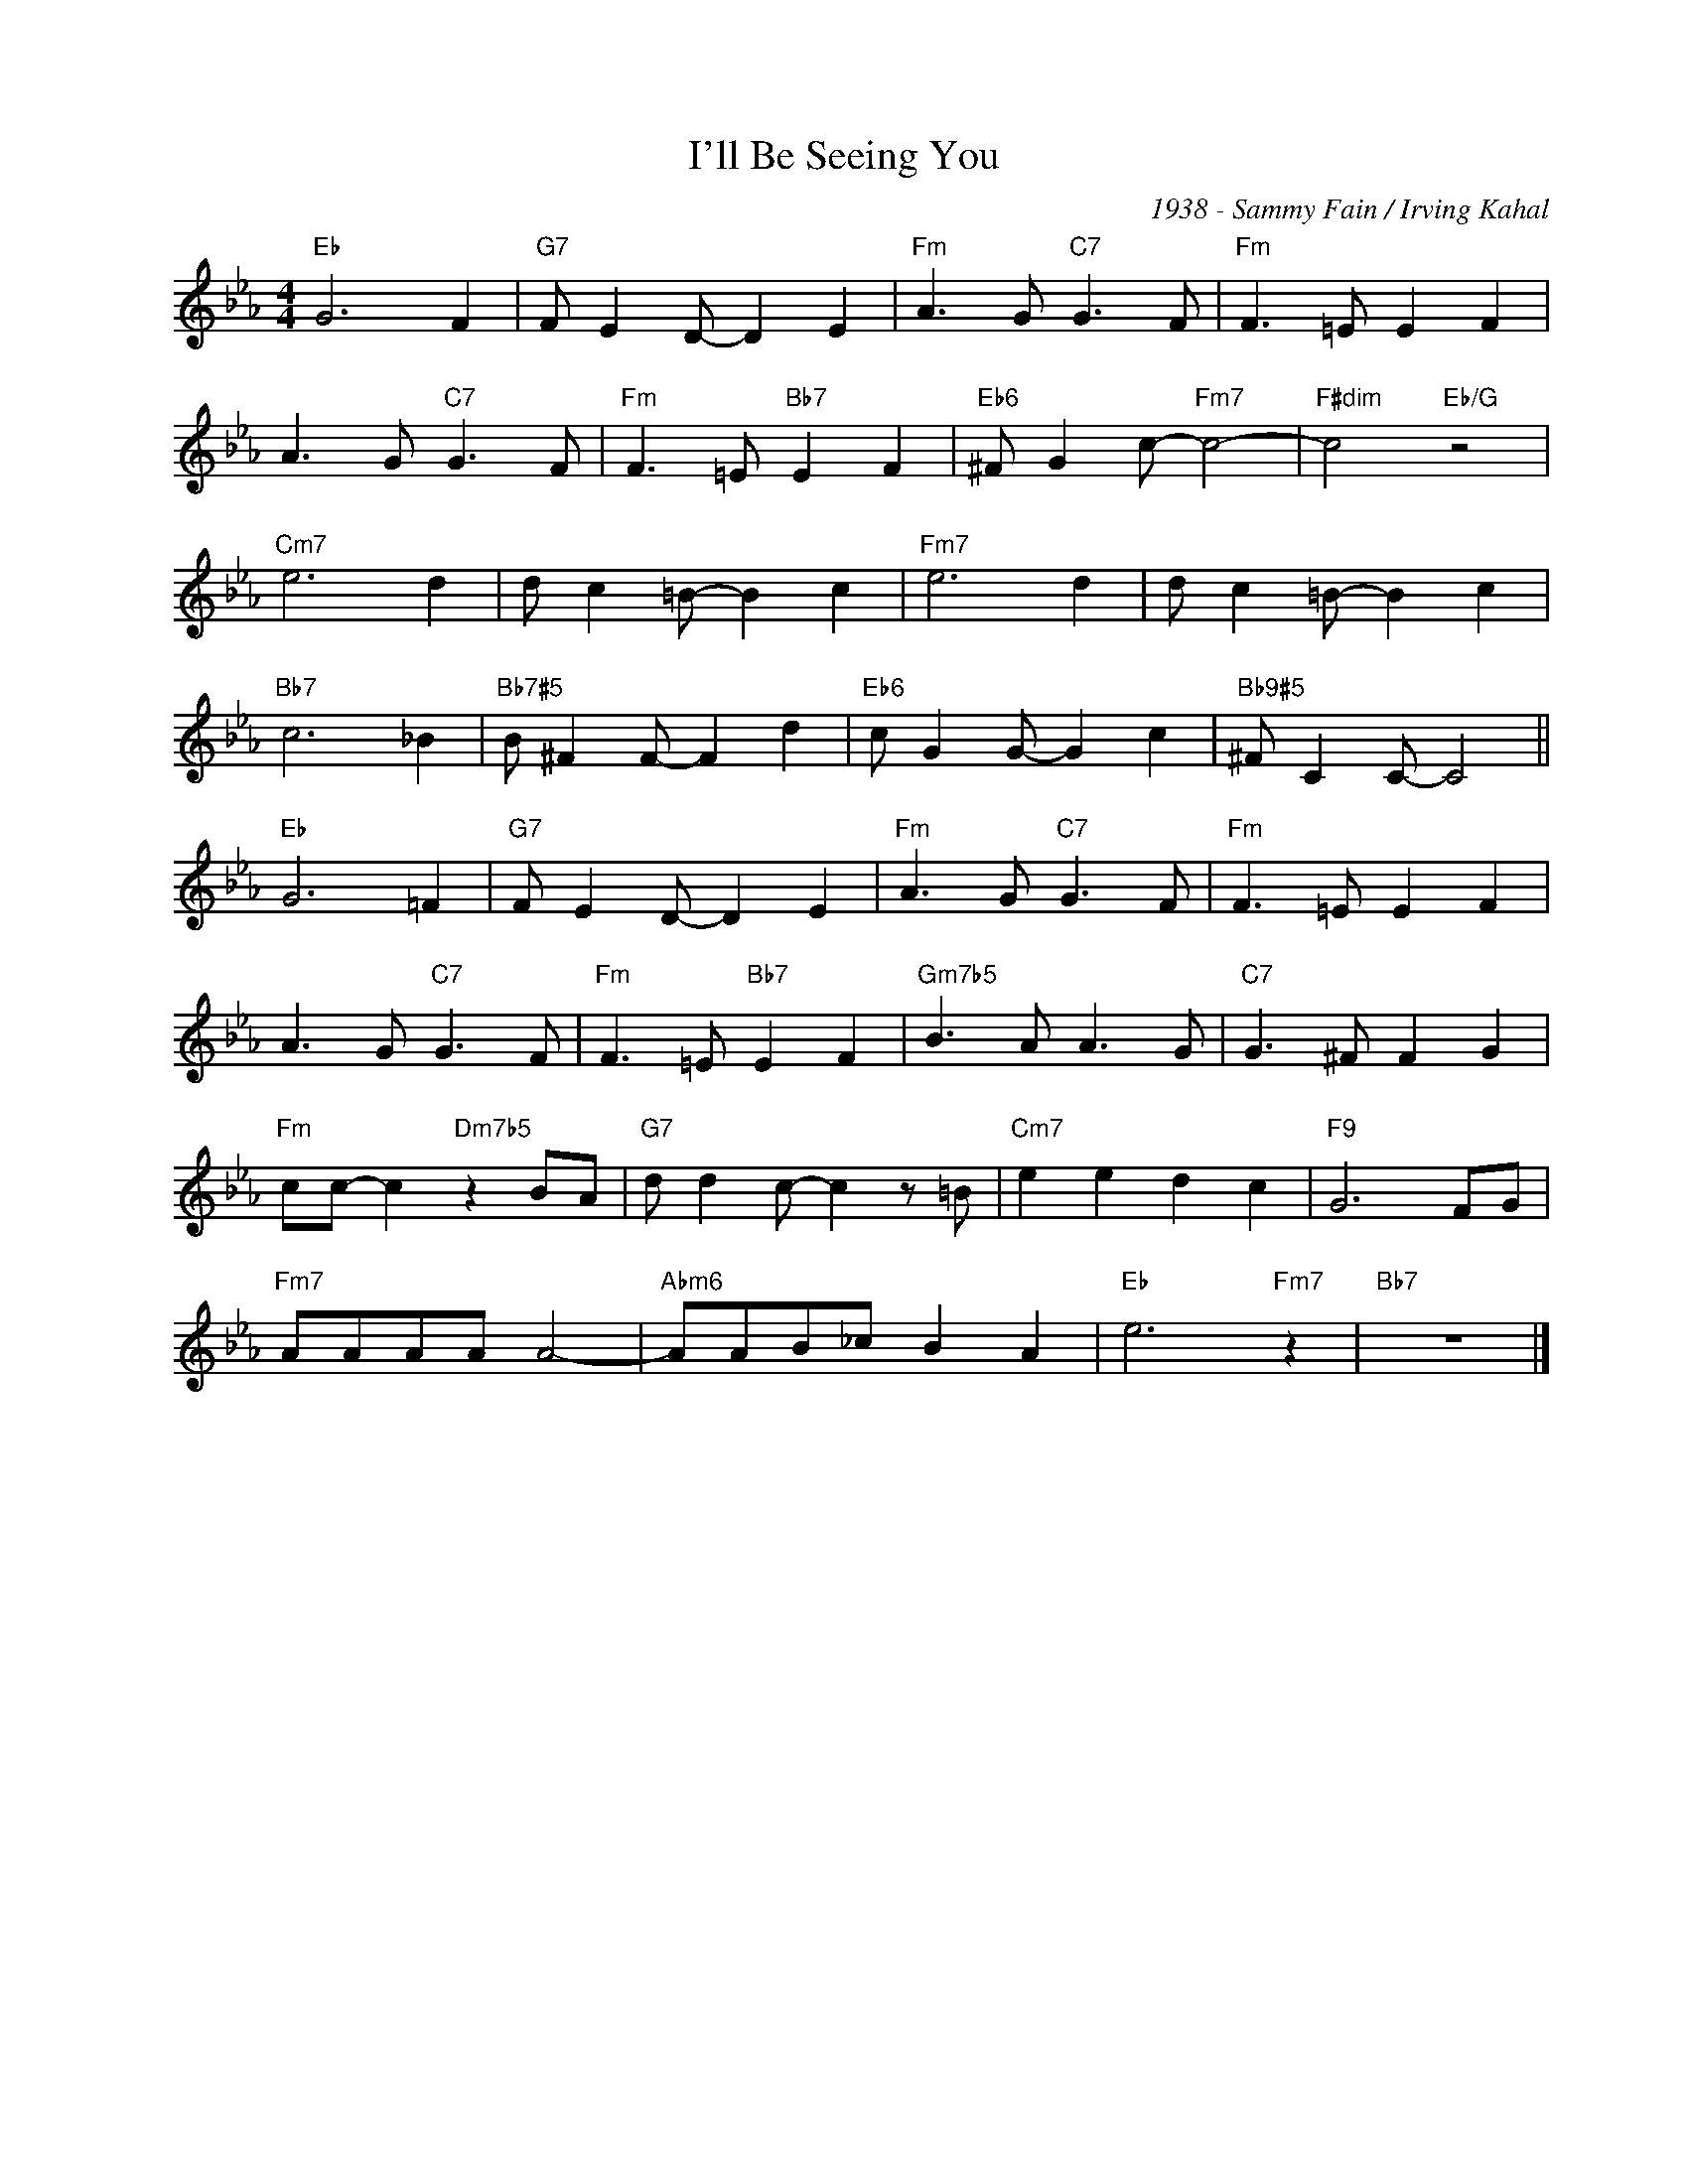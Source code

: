 X:1
T:I'll Be Seeing You
C:1938 - Sammy Fain / Irving Kahal
Z:www.realbook.site
L:1/8
M:4/4
I:linebreak $
K:Eb
V:1 treble nm=" " snm=" "
V:1
"Eb" G6 F2 |"G7" F E2 D- D2 E2 |"Fm" A3 G"C7" G3 F |"Fm" F3 =E E2 F2 |$ A3 G"C7" G3 F | %5
"Fm" F3 =E"Bb7" E2 F2 |"Eb6" ^F G2 c-"Fm7" c4- |"F#dim" c4"Eb/G" z4 |$"Cm7" e6 d2 | %9
 d c2 =B- B2 c2 |"Fm7" e6 d2 | d c2 =B- B2 c2 |$"Bb7" c6 _B2 |"Bb7#5" B ^F2 F- F2 d2 | %14
"Eb6" c G2 G- G2 c2 |"Bb9#5" ^F C2 C- C4 ||$"Eb" G6 =F2 |"G7" F E2 D- D2 E2 |"Fm" A3 G"C7" G3 F | %19
"Fm" F3 =E E2 F2 |$ A3 G"C7" G3 F |"Fm" F3 =E"Bb7" E2 F2 |"Gm7b5" B3 A A3 G |"C7" G3 ^F F2 G2 |$ %24
"Fm" cc- c2"Dm7b5" z2 BA |"G7" d d2 c- c2 z =B |"Cm7" e2 e2 d2 c2 |"F9" G6 FG |$"Fm7" AAAA A4- | %29
"Abm6" AAB_c B2 A2 |"Eb" e6"Fm7" z2 |"Bb7" z8 |] %32

